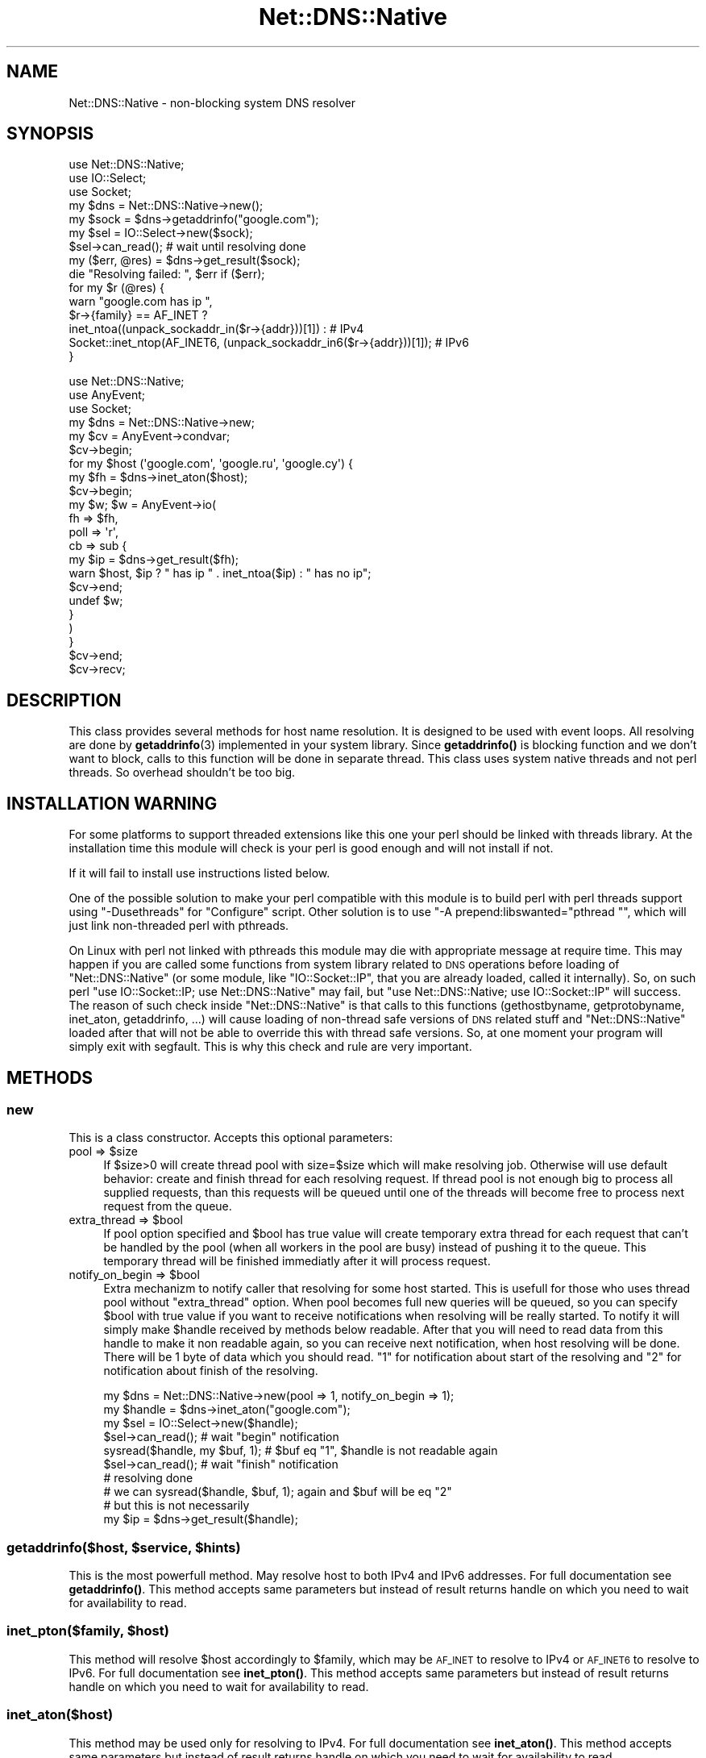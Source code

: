 .\" Automatically generated by Pod::Man 4.10 (Pod::Simple 3.35)
.\"
.\" Standard preamble:
.\" ========================================================================
.de Sp \" Vertical space (when we can't use .PP)
.if t .sp .5v
.if n .sp
..
.de Vb \" Begin verbatim text
.ft CW
.nf
.ne \\$1
..
.de Ve \" End verbatim text
.ft R
.fi
..
.\" Set up some character translations and predefined strings.  \*(-- will
.\" give an unbreakable dash, \*(PI will give pi, \*(L" will give a left
.\" double quote, and \*(R" will give a right double quote.  \*(C+ will
.\" give a nicer C++.  Capital omega is used to do unbreakable dashes and
.\" therefore won't be available.  \*(C` and \*(C' expand to `' in nroff,
.\" nothing in troff, for use with C<>.
.tr \(*W-
.ds C+ C\v'-.1v'\h'-1p'\s-2+\h'-1p'+\s0\v'.1v'\h'-1p'
.ie n \{\
.    ds -- \(*W-
.    ds PI pi
.    if (\n(.H=4u)&(1m=24u) .ds -- \(*W\h'-12u'\(*W\h'-12u'-\" diablo 10 pitch
.    if (\n(.H=4u)&(1m=20u) .ds -- \(*W\h'-12u'\(*W\h'-8u'-\"  diablo 12 pitch
.    ds L" ""
.    ds R" ""
.    ds C` ""
.    ds C' ""
'br\}
.el\{\
.    ds -- \|\(em\|
.    ds PI \(*p
.    ds L" ``
.    ds R" ''
.    ds C`
.    ds C'
'br\}
.\"
.\" Escape single quotes in literal strings from groff's Unicode transform.
.ie \n(.g .ds Aq \(aq
.el       .ds Aq '
.\"
.\" If the F register is >0, we'll generate index entries on stderr for
.\" titles (.TH), headers (.SH), subsections (.SS), items (.Ip), and index
.\" entries marked with X<> in POD.  Of course, you'll have to process the
.\" output yourself in some meaningful fashion.
.\"
.\" Avoid warning from groff about undefined register 'F'.
.de IX
..
.nr rF 0
.if \n(.g .if rF .nr rF 1
.if (\n(rF:(\n(.g==0)) \{\
.    if \nF \{\
.        de IX
.        tm Index:\\$1\t\\n%\t"\\$2"
..
.        if !\nF==2 \{\
.            nr % 0
.            nr F 2
.        \}
.    \}
.\}
.rr rF
.\" ========================================================================
.\"
.IX Title "Net::DNS::Native 3pm"
.TH Net::DNS::Native 3pm "2014-12-17" "perl v5.28.1" "User Contributed Perl Documentation"
.\" For nroff, turn off justification.  Always turn off hyphenation; it makes
.\" way too many mistakes in technical documents.
.if n .ad l
.nh
.SH "NAME"
Net::DNS::Native \- non\-blocking system DNS resolver
.SH "SYNOPSIS"
.IX Header "SYNOPSIS"
.Vb 3
\&        use Net::DNS::Native;
\&        use IO::Select;
\&        use Socket;
\&        
\&        my $dns = Net::DNS::Native\->new();
\&        my $sock = $dns\->getaddrinfo("google.com");
\&        
\&        my $sel = IO::Select\->new($sock);
\&        $sel\->can_read(); # wait until resolving done
\&        my ($err, @res) = $dns\->get_result($sock);
\&        die "Resolving failed: ", $err if ($err);
\&        
\&        for my $r (@res) {
\&                warn "google.com has ip ",
\&                        $r\->{family} == AF_INET ?
\&                                inet_ntoa((unpack_sockaddr_in($r\->{addr}))[1]) :                   # IPv4
\&                                Socket::inet_ntop(AF_INET6, (unpack_sockaddr_in6($r\->{addr}))[1]); # IPv6
\&        }
.Ve
.Sp
.Vb 3
\&        use Net::DNS::Native;
\&        use AnyEvent;
\&        use Socket;
\&        
\&        my $dns = Net::DNS::Native\->new;
\&        
\&        my $cv = AnyEvent\->condvar;
\&        $cv\->begin;
\&        
\&        for my $host (\*(Aqgoogle.com\*(Aq, \*(Aqgoogle.ru\*(Aq, \*(Aqgoogle.cy\*(Aq) {
\&                my $fh = $dns\->inet_aton($host);
\&                $cv\->begin;
\&                
\&                my $w; $w = AnyEvent\->io(
\&                        fh   => $fh,
\&                        poll => \*(Aqr\*(Aq,
\&                        cb   => sub {
\&                                my $ip = $dns\->get_result($fh);
\&                                warn $host, $ip ? " has ip " . inet_ntoa($ip) : " has no ip";
\&                                $cv\->end;
\&                                undef $w;
\&                        }
\&                )
\&        }
\&        
\&        $cv\->end;
\&        $cv\->recv;
.Ve
.SH "DESCRIPTION"
.IX Header "DESCRIPTION"
This class provides several methods for host name resolution. It is designed to be used with event loops. All resolving are done
by \fBgetaddrinfo\fR\|(3) implemented in your system library. Since \fBgetaddrinfo()\fR is blocking function and we don't want to block,
calls to this function will be done in separate thread. This class uses system native threads and not perl threads. So overhead
shouldn't be too big.
.SH "INSTALLATION WARNING"
.IX Header "INSTALLATION WARNING"
For some platforms to support threaded extensions like this one your perl should be linked with threads library. At the
installation time this module will check is your perl is good enough and will not install if not.
.PP
If it will fail to install use instructions listed below.
.PP
One of the possible solution to make your perl compatible with this module is to build perl with perl threads support
using \f(CW\*(C`\-Dusethreads\*(C'\fR for \f(CW\*(C`Configure\*(C'\fR script. Other solution is to use \f(CW\*(C`\-A prepend:libswanted="pthread "\*(C'\fR, which will
just link non-threaded perl with pthreads.
.PP
On Linux with perl not linked with pthreads this module may die with appropriate message at require time. This may happen
if you are called some functions from system library related to \s-1DNS\s0 operations before loading of \f(CW\*(C`Net::DNS::Native\*(C'\fR (or some module,
like \f(CW\*(C`IO::Socket::IP\*(C'\fR, that you are already loaded, called it internally). So, on such perl \f(CW\*(C`use IO::Socket::IP; use Net::DNS::Native\*(C'\fR may fail, but
\&\f(CW\*(C`use Net::DNS::Native; use IO::Socket::IP\*(C'\fR will success. The reason of such check inside \f(CW\*(C`Net::DNS::Native\*(C'\fR is that calls to this
functions (gethostbyname, getprotobyname, inet_aton, getaddrinfo, ...) will cause loading of non-thread safe versions of \s-1DNS\s0 related
stuff and \f(CW\*(C`Net::DNS::Native\*(C'\fR loaded after that will not be able to override this with thread safe versions. So, at one moment your
program will simply exit with segfault. This is why this check and rule are very important.
.SH "METHODS"
.IX Header "METHODS"
.SS "new"
.IX Subsection "new"
This is a class constructor. Accepts this optional parameters:
.ie n .IP "pool => $size" 4
.el .IP "pool => \f(CW$size\fR" 4
.IX Item "pool => $size"
If \f(CW$size\fR>0 will create thread pool with size=$size which will make resolving job. Otherwise will use default behavior:
create and finish thread for each resolving request. If thread pool is not enough big to process all supplied requests, than this
requests will be queued until one of the threads will become free to process next request from the queue.
.ie n .IP "extra_thread => $bool" 4
.el .IP "extra_thread => \f(CW$bool\fR" 4
.IX Item "extra_thread => $bool"
If pool option specified and \f(CW$bool\fR has true value will create temporary extra thread for each request that can't be handled by the
pool (when all workers in the pool are busy) instead of pushing it to the queue. This temporary thread will be finished immediatly
after it will process request.
.ie n .IP "notify_on_begin => $bool" 4
.el .IP "notify_on_begin => \f(CW$bool\fR" 4
.IX Item "notify_on_begin => $bool"
Extra mechanizm to notify caller that resolving for some host started. This is usefull for those who uses thread pool without \f(CW\*(C`extra_thread\*(C'\fR
option. When pool becomes full new queries will be queued, so you can specify \f(CW$bool\fR with true value if you want to receive notifications
when resolving will be really started. To notify it will simply make \f(CW$handle\fR received by methods below readable. After that you will need to read
data from this handle to make it non readable again, so you can receive next notification, when host resolving will be done. There will be 1 byte
of data which you should read. \f(CW"1"\fR for notification about start of the resolving and \f(CW"2"\fR for notification about finish of the resolving.
.Sp
.Vb 10
\&        my $dns = Net::DNS::Native\->new(pool => 1, notify_on_begin => 1);
\&        my $handle = $dns\->inet_aton("google.com");
\&        my $sel = IO::Select\->new($handle);
\&        $sel\->can_read(); # wait "begin" notification
\&        sysread($handle, my $buf, 1); # $buf eq "1", $handle is not readable again
\&        $sel\->can_read(); # wait "finish" notification
\&        # resolving done
\&        # we can sysread($handle, $buf, 1); again and $buf will be eq "2"
\&        # but this is not necessarily
\&        my $ip = $dns\->get_result($handle);
.Ve
.ie n .SS "getaddrinfo($host, $service, $hints)"
.el .SS "getaddrinfo($host, \f(CW$service\fP, \f(CW$hints\fP)"
.IX Subsection "getaddrinfo($host, $service, $hints)"
This is the most powerfull method. May resolve host to both IPv4 and IPv6 addresses. For full documentation see \fBgetaddrinfo()\fR.
This method accepts same parameters but instead of result returns handle on which you need to wait for availability to read.
.ie n .SS "inet_pton($family, $host)"
.el .SS "inet_pton($family, \f(CW$host\fP)"
.IX Subsection "inet_pton($family, $host)"
This method will resolve \f(CW$host\fR accordingly to \f(CW$family\fR, which may be \s-1AF_INET\s0 to resolve to IPv4 or \s-1AF_INET6\s0 to resolve to IPv6. For full
documentation see \fBinet_pton()\fR. This method accepts same parameters but instead of result returns
handle on which you need to wait for availability to read.
.SS "inet_aton($host)"
.IX Subsection "inet_aton($host)"
This method may be used only for resolving to IPv4. For full documentation see \fBinet_aton()\fR. This method accepts same
parameters but instead of result returns handle on which you need to wait for availability to read.
.SS "gethostbyname($host)"
.IX Subsection "gethostbyname($host)"
This method may be used only for resolving to IPv4. For full documentation see \fBgethostbyname()\fR <http://perldoc.perl.org/5.14.0/functions/gethostbyname.html>.
This method accepts same parameters but instead of result returns handle on which you need to wait for availability to read.
.SS "get_result($handle)"
.IX Subsection "get_result($handle)"
After handle returned by methods above will became ready for read you should call this method with handle as argument. It will
return results appropriate to the method which returned this handle. For \f(CW\*(C`getaddrinfo\*(C'\fR this will be \f(CW\*(C`($err, @res)\*(C'\fR list. For
\&\f(CW\*(C`inet_pton\*(C'\fR and \f(CW\*(C`inet_aton\*(C'\fR \f(CW$packed_address\fR or \f(CW\*(C`undef\*(C'\fR. For \f(CW\*(C`gethostbyname()\*(C'\fR \f(CW$packed_address\fR or \f(CW\*(C`undef\*(C'\fR in scalar context and
\&\f(CW\*(C`($name,$aliases,$addrtype,$length,@addrs)\*(C'\fR in list context.
.PP
\&\fB\s-1NOTE:\s0\fR it is important to call \fBget_result()\fR on returned handle when it will become ready for read. Because this method destroys resources
associated with this handle. Otherwise you will get memory leaks.
.SS "timedout($handle)"
.IX Subsection "timedout($handle)"
Mark resolving operation associated with this handle as timed out. This will not interrupt resolving operation (because there is no way to interrupt \fBgetaddrinfo\fR\|(3) correctly),
but will automatically discard any results returned when resolving will be done. So, after \f(CW\*(C`timedout($handle)\*(C'\fR you can forget about \f(CW$handle\fR and
associated resolving operation. And don't need to call \f(CW\*(C`get_result($handle)\*(C'\fR to destroy resources associated with this handle. Furthermore, if you are using thread pool
and all threads in pool are busy and \f(CW\*(C`extra_thread\*(C'\fR option not specified, but 1 resolving operation from this pool marked as timed out and you'll add one more resolving operation,
this operation will not be queued. Instead of this 1 temporary extra thread will be created to process this operation. So you can think about \f(CW\*(C`timedout\*(C'\fR like about real interrupter of
long running resolving operation. But you are warned how it really works.
.SH "AUTHOR"
.IX Header "AUTHOR"
Oleg G, <oleg@cpan.org>
.SH "COPYRIGHT AND LICENSE"
.IX Header "COPYRIGHT AND LICENSE"
This library is free software; you can redistribute it and/or modify
it under the same terms as Perl itself
